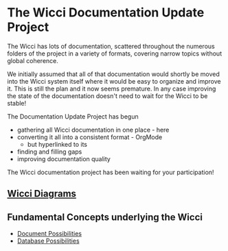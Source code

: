 * The Wicci Documentation Update Project

The Wicci has lots of documentation, scattered throughout the numerous folders
of the project in a variety of formats, covering narrow topics without global
coherence.

We initially assumed that all of that documentation would shortly be moved into
the Wicci system itself where it would be easy to organize and improve it. This
is still the plan and it now seems premature. In any case improving the state of
the documentation doesn't need to wait for the Wicci to be stable!

The Documentation Update Project has begun
- gathering all Wicci documentation in one place - here
- converting it all into a consistent format - OrgMode
      - but hyperlinked to its 
- finding and filling gaps
- improving documentation quality

The Wicci documentation project has been waiting for your participation!

** [[http://gregdavidson.github.io/wicci-doc][Wicci Diagrams]]

** Fundamental Concepts underlying the Wicci

- [[file:Fundamental-Concepts/document-possibilities.org][Document Possibilities]]
- [[file:Fundamental-Concepts/database-possibilities.org][Database Possibilities]]
